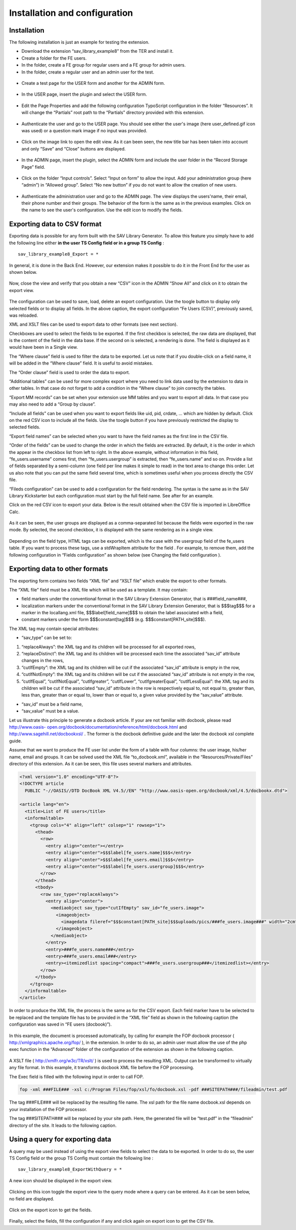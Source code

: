 .. ==================================================
.. FOR YOUR INFORMATION
.. --------------------------------------------------
.. -*- coding: utf-8 -*- with BOM.

.. ==================================================
.. DEFINE SOME TEXTROLES
.. --------------------------------------------------
.. role::   underline
.. role::   typoscript(code)
.. role::   ts(typoscript)
   :class:  typoscript
.. role::   php(code)


Installation and configuration
------------------------------


Installation
^^^^^^^^^^^^

The following installation is just an example for testing the
extension.

- Download the extension “sav\_library\_example8” from the TER and
  install it.
- Create a folder for the FE users.
- In the folder, create a FE group for regular users and a FE group for
  admin users.
- In the folder, create a regular user and an admin user for the test.

.. figure:: ../../Images/Tutorial8FeUsers.png

- Create a test page for the USER form and another for the ADMIN form.

.. figure:: ../../Images/Tutorial8FileAdmin.png

- In the USER page, insert the plugin and select the USER form.

.. figure:: ../../Images/Tutorial8UserFlexformGeneralFolder.png

- Edit the Page Properties and add the following configuration
  TypoScript configuration in the folder “Resources”. It will change the
  “Partials” root path to the “Partials” directory provided with this
  extension.

.. figure:: ../../Images/Tutorial8TyposcriptConfiguration.png

- Authenticate the user and go to the USER page. You should see either
  the user's image (here user\_defined.gif icon was used) or a question
  mark image if no input was provided.

.. figure:: ../../Images/Tutorial8UserIcon.png
.. figure:: ../../Images/Tutorial8UnknownUserIcon.png

- Click on the image link to open the edit view. As it can been seen,
  the new title bar has been taken into account and only “Save” and
  “Close” buttons are displayed.

.. figure:: ../../Images/Tutorial8EditView.png

- In the ADMIN page, insert the plugin, select the ADMIN form and
  include the user folder in the “Record Storage Page” field.

.. figure:: ../../Images/Tutorial8AdminFlexformGeneralFolder.png

.. figure:: ../../Images/Tutorial8RecordStoragePage.png


- Click on the folder “Input controls”. Select “Input on form” to allow
  the input. Add your administration group (here “admin”) in “Allowed
  group”. Select “No new button” if you do not want to allow the
  creation of new users.

.. figure:: ../../Images/Tutorial8AdminFlexformInputControlsFolder.png

- Authenticate the administration user and go to the ADMIN page. The
  view displays the users'name, their email, their phone number and
  their groups. The behavior of the form is the same as in the previous
  examples. Click on the name to see the user's configuration. Use the
  edit icon to modify the fields.

.. figure:: ../../Images/Tutorial8ListViewAuthenticated.png

Exporting data to CSV format
^^^^^^^^^^^^^^^^^^^^^^^^^^^^

Exporting data is possible for any form built with the SAV Library
Generator. To allow this feature you simply have to add the following
line either  **in the user TS Config field or in a group TS Config** :

::

   sav_library_example8_Export = *

In general, it is done in the Back End. However, our extension makes
it possible to do it in the Front End for the user as shown below.

.. figure:: ../../Images/Tutorial8EditViewWithTSConfig.png

Now, close the view and verify that you obtain a new “CSV” icon in the
ADMIN “Show All” and click on it to obtain the export view.

.. figure:: ../../Images/Tutorial8ListViewWithExportButton.png

.. figure:: ../../Images/Tutorial8ExportForm.png

The configuration can be used to save, load, delete an export
configuration. Use the toogle button to display only selected fields
or to display all fields. In the above caption, the export
configuration “Fe Users (CSV)”, previously saved, was reloaded.

XML and XSLT files can be used to export data to other formats (see
next section).

Checkboxes are used to select the fields to be exported. If the first
checkbox is selected, the raw data are displayed, that is the content
of the field in the data base. If the second on is selected, a
rendering is done. The field is displayed as it would have been in a
Single view.

The “Where clause” field is used to filter the data to be exported.
Let us note that if you double-click on a field name, it will be added
in the “Where clause” field. It is useful to avoid mistakes.

The “Order clause” field is used to order the data to export.

“Additional tables” can be used for more complex export where you need
to link data used by the extension to data in other tables. In that
case do not forget to add a condition in the “Where clause” to join
correctly the tables.

“Export MM records” can be set when your extension use MM tables and
you want to export all data. In that case you may also need to add a
“Group by clause”.

“Include all fields” can be used when you want to export fields like
uid, pid, crdate, ... which are hidden by default. Click on the red
CSV icon to include all the fields. Use the toogle button if you have
previously restricted the display to selected fields.

“Export field names” can be selected when you want to have the field
names as the first line in the CSV file.

“Order of the fields” can be used to change the order in which the
fields are extracted. By default, it is the order in which the appear
in the checkbox list from left to right. In the above example, without
information in this field, “fe\_users.username” comes first, then
“fe\_users.usergroup” is extracted, then “fe\_users.name” and so on.
Provide a list of fields separated by a semi-column (one field per
line makes it simple to read) in the text area to change this order.
Let us also note that you can put the same field several time, which
is sometimes useful when you process directly the CSV file.

“Fileds configuration” can be used to add a configuration for the
field rendering. The syntax is the same as in the SAV Library
Kickstarter but each configuration must start by the full field name.
See after for an example.

Click on the red CSV icon to export your data. Below is the result
obtained when the CSV file is imported in LibreOffice Calc.

.. figure:: ../../Images/Tutorial8CSVFile.png

As it can be seen, the user groups are displayed as a comma-separated
list because the fields were exported in the raw mode. By selected,
the second checkbox, it is displayed with the same rendering as in a
single view.

.. figure:: ../../Images/Tutorial8ExportFormFields.png

Depending on the field type, HTML tags can be exported, which is the
case with the usergroup field of the fe\_users table. If you want to
process these tags, use a stdWrapItem attribute for the field . For
example, to remove them, add the following configuration in “Fields
configuration” as shown below (see Changing the field configuration ).

.. figure:: ../../Images/Tutorial8ExportFormWithFieldsConfiguration.png

Exporting data to other formats
^^^^^^^^^^^^^^^^^^^^^^^^^^^^^^^

The exporting form contains two fields “XML file” and “XSLT file”
which enable the export to other formats.

The “XML file” field must be a XML file which will be used as a
template. It may contain:

- field markers under the conventional format in the SAV Library
  Extension Generator, that is ###field\_name###,

- localization markers under the conventional format in the SAV Library
  Extension Generator, that is $$$tag$$$ for a marker in the
  locallang.xml file, $$$label[field\_name]$$$ to obtain the label
  associated with a field,

- constant markers under the form $$$constant[tag]$$$ (e.g.
  $$$constant[PATH\_site]$$$).

The XML tag may contain special attributes:

- “sav\_type” can be set to:

#. “replaceAlways”: the XML tag and its children will be processed for
   all exported rows,

#. “replaceDistinct”: the XML tag and its children will be processed each
   time the associated “sav\_id” attribute changes in the rows,

#. “cutIfEmpty”: the XML tag and its children will be cut if the
   associated “sav\_id” attribute is empty in the row,

#. “cutIfNotEmpty”: the XML tag and its children will be cut if the
   associated “sav\_id” attribute is not empty in the row,

#. “cutIfEqual”, “cutIfNotEqual”, “cutIfgreater”, “cutIfLower”,
   “cutIfgreaterEqual”, “cutIfLessEqual”: the XML tag and its children
   will be cut if the associated “sav\_id” attribute in the row is
   respectively equal to, not equal to, greater than, less than, greater
   than or equal to, lower than or equal to, a given value provided by
   the “sav\_value” attribute.

- “sav\_id” must be a field name,

- “sav\_value” must be a value.

Let us illustrate this principle to generate a docbook article. If
your are not familiar with docbook, please read `http://www.oasis-
open.org/docbook/documentation/reference/html/docbook.html <http://www
.oasis-open.org/docbook/documentation/reference/html/docbook.html>`_
and `http://www.sagehill.net/docbookxsl/
<http://www.sagehill.net/docbookxsl/>`_ . The former is the docbook
definitive guide and the later the docbook xsl complete guide.

Assume that we want to produce the FE user list under the form of a
table with four columns: the user image, his/her name, email and
groups. It can be solved used the XML file “to\_docbook.xml”,
available in the “Resources/Private/Files” directory of this
extension. As it can be seen, this file uses several markers and
attributes.

.. code-block:: xml

   <?xml version="1.0" encoding="UTF-8"?>
   <!DOCTYPE article
     PUBLIC "-//OASIS//DTD DocBook XML V4.5//EN" "http://www.oasis-open.org/docbook/xml/4.5/docbookx.dtd">

   <article lang="en">
     <title>List of FE users</title>
     <informaltable>
       <tgroup cols="4" align="left" colsep="1" rowsep="1">
         <thead>
           <row>
             <entry align="center"></entry>
             <entry align="center">$$$label[fe_users.name]$$$</entry>
             <entry align="center">$$$label[fe_users.email]$$$</entry>
             <entry align="center">$$$label[fe_users.usergroup]$$$</entry>
           </row>
         </thead>
         <tbody>
           <row sav_type="replaceAlways">
             <entry align="center">
               <mediaobject sav_type="cutIfEmpty" sav_id="fe_users.image">
                 <imageobject>
                   <imagedata fileref="$$$constant[PATH_site]$$$uploads/pics/###fe_users.image###" width="2cm" scalefit="1" />
                 </imageobject>
               </mediaobject>
             </entry>
             <entry>###fe_users.name###</entry>
             <entry>###fe_users.email###</entry>
             <entry><itemizedlist spacing="compact">###fe_users.usergroup###</itemizedlist></entry>
           </row>
         </tbody>
       </tgroup>
     </informaltable>
   </article>

In order to produce the XML file, the process is the same as for the
CSV export. Each field marker have to be selected to be replaced and
the template file has to be provided in the “XML file” field as shown
in the following caption (the configuration was saved in “FE users
(docbook)”).

.. figure:: ../../Images/Tutorial8ExportFormWithDocBookConfiguration.png

In this example, the document is processed automatically, by calling
for example the FOP docbook processor (
`http://xmlgraphics.apache.org/fop/
<http://xmlgraphics.apache.org/fop/>`_ ), in the extension. In order
to do so, an admin user must allow the use of the php exec function in
the “Advanced” folder of the configuration of the extension as shown
in the following caption.

.. figure:: ../../Images/Tutorial8AdminFlexformAdvancedFolder.png

A XSLT file ( `http://xmlfr.org/w3c/TR/xslt/
<http://xmlfr.org/w3c/TR/xslt/>`_ ) is used to process the resulting
XML. Output can be transformed to virtually any file format. In this
example, it transforms docbook XML file before the FOP processing.

The Exec field is filled with the following input in order to call
FOP.

.. code-block:: bat

   fop -xml ###FILE### -xsl c:/Program Files/fop/xsl/fo/docbook.xsl -pdf ###SITEPATH###/fileadmin/test.pdf

The tag ###FILE### will be replaced by the resulting file name. The
xsl path for the file name docbook.xsl depends on your installation of
the FOP processor.

The tag ###SITEPATH### will be replaced by your site path. Here, the
generated file will be “test.pdf” in the “fileadmin” directory of the
site. It leads to the following caption.

.. figure:: ../../Images/Tutorial8PdfFile.png


Using a query for exporting data
^^^^^^^^^^^^^^^^^^^^^^^^^^^^^^^^
A query may be used instead of using the export view fields to select the 
data to be exported. In order to do so, the user TS Config field or 
the group TS Config must contain the following line :

::

   sav_library_example8_ExportWithQuery = *

.. figure:: ../../Images/Tutorial8EditViewWithTSConfigWithQuery.png

A new icon should be displayed in the export view.

.. figure:: ../../Images/Tutorial8ExportViewWithQuery.png

Clicking on this icon toggle the export view to the query mode where a query
can be entered. As it can be seen below, no field are displayed. 

.. figure:: ../../Images/Tutorial8ExportViewInQueryMode.png

Click on the export icon to get the fields.

.. figure:: ../../Images/Tutorial8ExportViewInQueryModeWithFields.png

Finally, select the fields, fill the configuration if any and click again on 
export icon to get the CSV file.